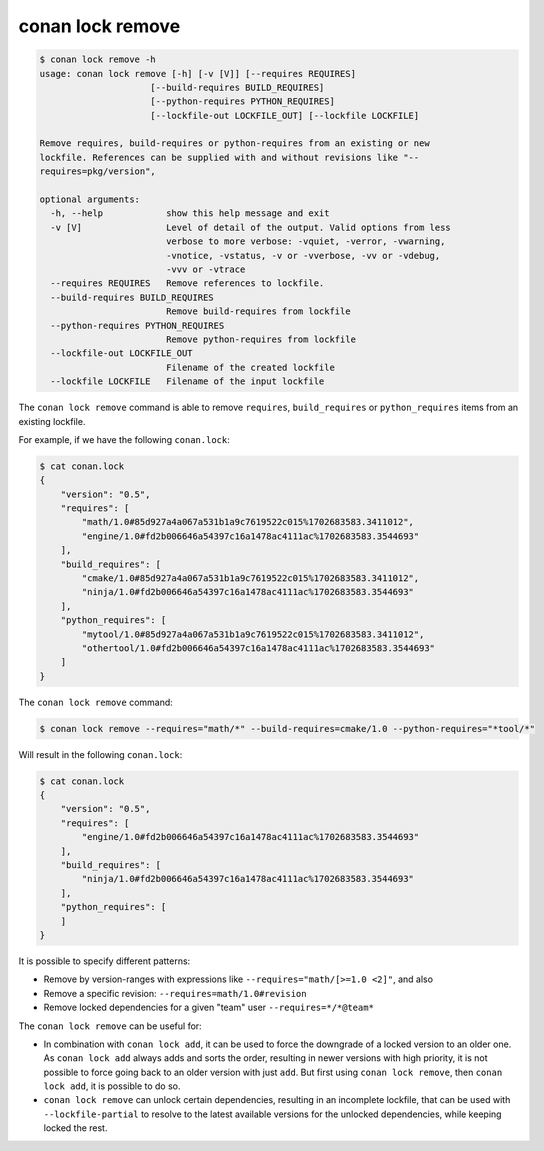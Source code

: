 conan lock remove
=================

.. code-block:: text

    $ conan lock remove -h
    usage: conan lock remove [-h] [-v [V]] [--requires REQUIRES]
                         [--build-requires BUILD_REQUIRES]
                         [--python-requires PYTHON_REQUIRES]
                         [--lockfile-out LOCKFILE_OUT] [--lockfile LOCKFILE]

    Remove requires, build-requires or python-requires from an existing or new
    lockfile. References can be supplied with and without revisions like "--
    requires=pkg/version",

    optional arguments:
      -h, --help            show this help message and exit
      -v [V]                Level of detail of the output. Valid options from less
                            verbose to more verbose: -vquiet, -verror, -vwarning,
                            -vnotice, -vstatus, -v or -vverbose, -vv or -vdebug,
                            -vvv or -vtrace
      --requires REQUIRES   Remove references to lockfile.
      --build-requires BUILD_REQUIRES
                            Remove build-requires from lockfile
      --python-requires PYTHON_REQUIRES
                            Remove python-requires from lockfile
      --lockfile-out LOCKFILE_OUT
                            Filename of the created lockfile
      --lockfile LOCKFILE   Filename of the input lockfile


The ``conan lock remove`` command is able to remove ``requires``, ``build_requires`` or ``python_requires`` items from an existing lockfile.

For example, if we have the following ``conan.lock``:

.. code-block:: bash

  $ cat conan.lock
  {
      "version": "0.5",
      "requires": [
          "math/1.0#85d927a4a067a531b1a9c7619522c015%1702683583.3411012",
          "engine/1.0#fd2b006646a54397c16a1478ac4111ac%1702683583.3544693"
      ],
      "build_requires": [
          "cmake/1.0#85d927a4a067a531b1a9c7619522c015%1702683583.3411012",
          "ninja/1.0#fd2b006646a54397c16a1478ac4111ac%1702683583.3544693"
      ],
      "python_requires": [
          "mytool/1.0#85d927a4a067a531b1a9c7619522c015%1702683583.3411012",
          "othertool/1.0#fd2b006646a54397c16a1478ac4111ac%1702683583.3544693"
      ]
  }
  


The ``conan lock remove`` command:

.. code-block:: bash

  $ conan lock remove --requires="math/*" --build-requires=cmake/1.0 --python-requires="*tool/*"

Will result in the following ``conan.lock``:

.. code-block:: bash

  $ cat conan.lock
  {
      "version": "0.5",
      "requires": [
          "engine/1.0#fd2b006646a54397c16a1478ac4111ac%1702683583.3544693"
      ],
      "build_requires": [
          "ninja/1.0#fd2b006646a54397c16a1478ac4111ac%1702683583.3544693"
      ],
      "python_requires": [
      ]
  }

It is possible to specify different patterns:

- Remove by version-ranges with expressions like ``--requires="math/[>=1.0 <2]"``, and also 
- Remove a specific revision: ``--requires=math/1.0#revision``
- Remove locked dependencies for a given "team" user ``--requires=*/*@team*``

The ``conan lock remove`` can be useful for:

- In combination with ``conan lock add``, it can be used to force the downgrade of a locked version to an older one. As ``conan lock add``
  always adds and sorts the order, resulting in newer versions with high priority, it is not possible to force going back to an older
  version with just ``add``. But first using ``conan lock remove``, then ``conan lock add``, it is possible to do so.
- ``conan lock remove`` can unlock certain dependencies, resulting in an incomplete lockfile, that can be used with ``--lockfile-partial``
  to resolve to the latest available versions for the unlocked dependencies, while keeping locked the rest.
